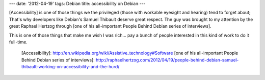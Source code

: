 ---
date: '2012-04-19'
tags: Debian
title: accessibility on Debian
---

[Accessibility] is one of those things we the privileged (those with
workable eyesight and hearing) tend to forget about; That\'s why
developers like Debian\'s Samuel Thibault deserve great respect. The guy
was brought to my attention by the great Raphael Hertzog through [one of
his all-important People Behind Debian series of interviews].

This is one of those things that make me wish I was rich\... pay a bunch
of people interested in this kind of work to do it full-time.

  [Accessibility]: http://en.wikipedia.org/wiki/Assistive_technology#Software
  [one of his all-important People Behind Debian series of interviews]: http://raphaelhertzog.com/2012/04/19/people-behind-debian-samuel-thibault-working-on-accessibility-and-the-hurd/
